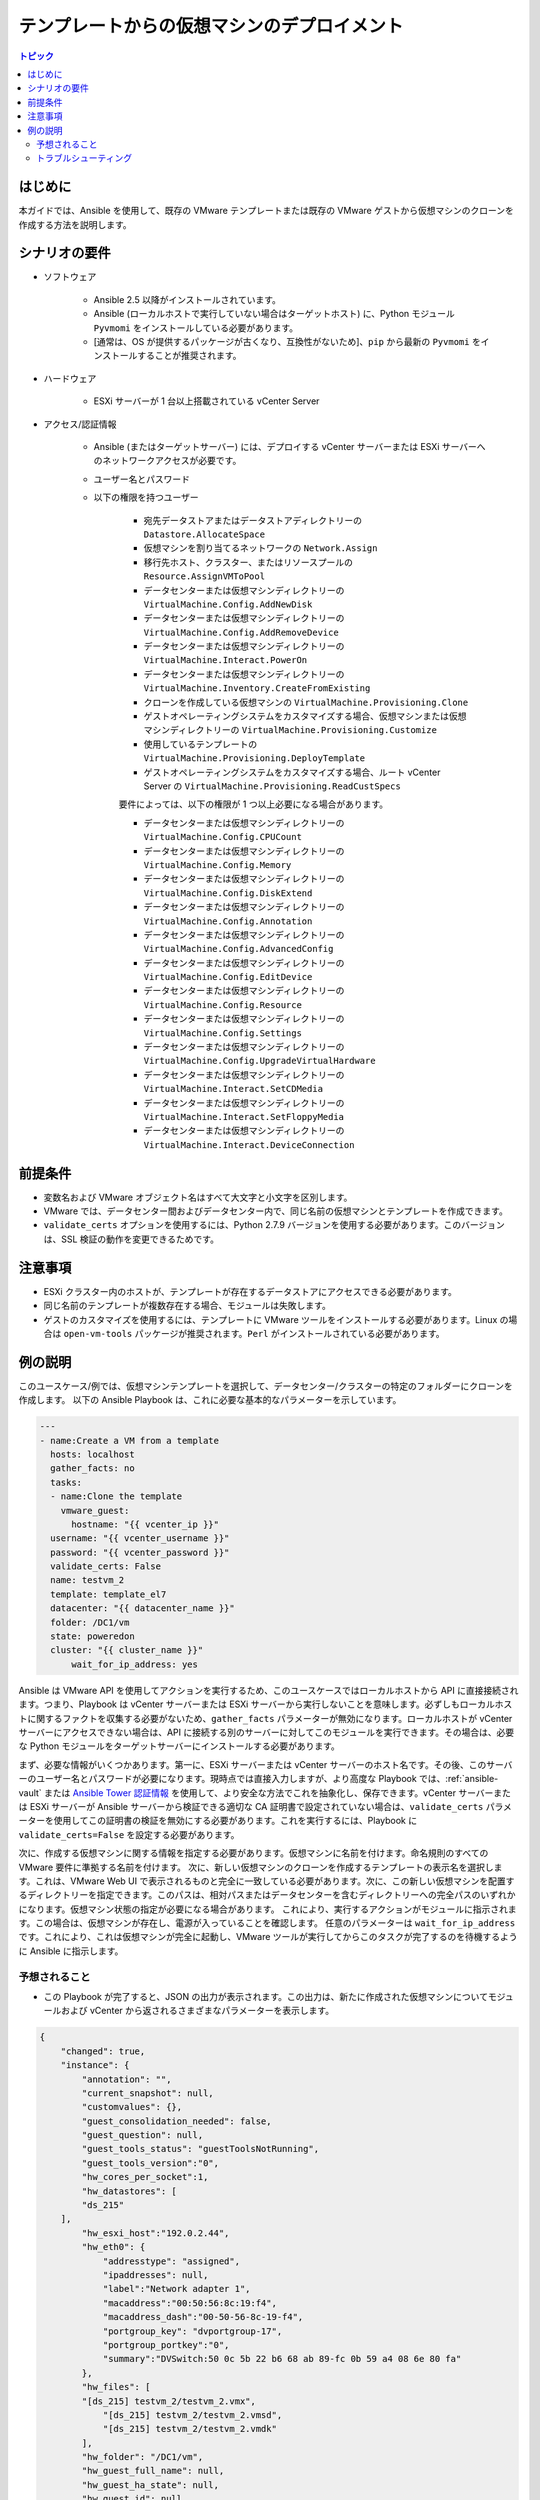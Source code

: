 .. _vmware_guest_from_template:

****************************************
テンプレートからの仮想マシンのデプロイメント
****************************************

.. contents:: トピック

はじめに
============

本ガイドでは、Ansible を使用して、既存の VMware テンプレートまたは既存の VMware ゲストから仮想マシンのクローンを作成する方法を説明します。

シナリオの要件
=====================

* ソフトウェア

    * Ansible 2.5 以降がインストールされています。

    * Ansible (ローカルホストで実行していない場合はターゲットホスト) に、Python モジュール ``Pyvmomi`` をインストールしている必要があります。

    * [通常は、OS が提供するパッケージが古くなり、互換性がないため]、``pip`` から最新の ``Pyvmomi`` をインストールすることが推奨されます。

* ハードウェア

    * ESXi サーバーが 1 台以上搭載されている vCenter Server

* アクセス/認証情報

    * Ansible (またはターゲットサーバー) には、デプロイする vCenter サーバーまたは ESXi サーバーへのネットワークアクセスが必要です。

    * ユーザー名とパスワード

    * 以下の権限を持つユーザー

        - 宛先データストアまたはデータストアディレクトリーの ``Datastore.AllocateSpace``
        - 仮想マシンを割り当てるネットワークの ``Network.Assign``
        - 移行先ホスト、クラスター、またはリソースプールの ``Resource.AssignVMToPool``
        - データセンターまたは仮想マシンディレクトリーの ``VirtualMachine.Config.AddNewDisk``
        - データセンターまたは仮想マシンディレクトリーの ``VirtualMachine.Config.AddRemoveDevice``
        - データセンターまたは仮想マシンディレクトリーの ``VirtualMachine.Interact.PowerOn``
        - データセンターまたは仮想マシンディレクトリーの ``VirtualMachine.Inventory.CreateFromExisting``
        - クローンを作成している仮想マシンの ``VirtualMachine.Provisioning.Clone``
        - ゲストオペレーティングシステムをカスタマイズする場合、仮想マシンまたは仮想マシンディレクトリーの ``VirtualMachine.Provisioning.Customize``
        - 使用しているテンプレートの ``VirtualMachine.Provisioning.DeployTemplate``
        - ゲストオペレーティングシステムをカスタマイズする場合、ルート vCenter Server の ``VirtualMachine.Provisioning.ReadCustSpecs``
        
        要件によっては、以下の権限が 1 つ以上必要になる場合があります。 

        - データセンターまたは仮想マシンディレクトリーの ``VirtualMachine.Config.CPUCount``
        - データセンターまたは仮想マシンディレクトリーの ``VirtualMachine.Config.Memory``
        - データセンターまたは仮想マシンディレクトリーの ``VirtualMachine.Config.DiskExtend``
        - データセンターまたは仮想マシンディレクトリーの ``VirtualMachine.Config.Annotation``
        - データセンターまたは仮想マシンディレクトリーの ``VirtualMachine.Config.AdvancedConfig``
        - データセンターまたは仮想マシンディレクトリーの ``VirtualMachine.Config.EditDevice``
        - データセンターまたは仮想マシンディレクトリーの ``VirtualMachine.Config.Resource``
        - データセンターまたは仮想マシンディレクトリーの ``VirtualMachine.Config.Settings``
        - データセンターまたは仮想マシンディレクトリーの ``VirtualMachine.Config.UpgradeVirtualHardware``
        - データセンターまたは仮想マシンディレクトリーの ``VirtualMachine.Interact.SetCDMedia``
        - データセンターまたは仮想マシンディレクトリーの ``VirtualMachine.Interact.SetFloppyMedia``
        - データセンターまたは仮想マシンディレクトリーの ``VirtualMachine.Interact.DeviceConnection``

前提条件
===========

- 変数名および VMware オブジェクト名はすべて大文字と小文字を区別します。
- VMware では、データセンター間およびデータセンター内で、同じ名前の仮想マシンとテンプレートを作成できます。
- ``validate_certs`` オプションを使用するには、Python 2.7.9 バージョンを使用する必要があります。このバージョンは、SSL 検証の動作を変更できるためです。

注意事項
=======

- ESXi クラスター内のホストが、テンプレートが存在するデータストアにアクセスできる必要があります。
- 同じ名前のテンプレートが複数存在する場合、モジュールは失敗します。
- ゲストのカスタマイズを使用するには、テンプレートに VMware ツールをインストールする必要があります。Linux の場合は ``open-vm-tools`` パッケージが推奨されます。``Perl`` がインストールされている必要があります。


例の説明
===================

このユースケース/例では、仮想マシンテンプレートを選択して、データセンター/クラスターの特定のフォルダーにクローンを作成します。 以下の Ansible Playbook は、これに必要な基本的なパラメーターを示しています。

.. code-block:: yaml

    ---
    - name:Create a VM from a template
      hosts: localhost
      gather_facts: no
      tasks:
      - name:Clone the template
        vmware_guest:
          hostname: "{{ vcenter_ip }}"
      username: "{{ vcenter_username }}"
      password: "{{ vcenter_password }}"
      validate_certs: False
      name: testvm_2
      template: template_el7
      datacenter: "{{ datacenter_name }}"
      folder: /DC1/vm
      state: poweredon
      cluster: "{{ cluster_name }}"
          wait_for_ip_address: yes
    

Ansible は VMware API を使用してアクションを実行するため、このユースケースではローカルホストから API に直接接続されます。つまり、Playbook は vCenter サーバーまたは ESXi サーバーから実行しないことを意味します。必ずしもローカルホストに関するファクトを収集する必要がないため、``gather_facts`` パラメーターが無効になります。ローカルホストが vCenter サーバーにアクセスできない場合は、API に接続する別のサーバーに対してこのモジュールを実行できます。その場合は、必要な Python モジュールをターゲットサーバーにインストールする必要があります。

まず、必要な情報がいくつかあります。第一に、ESXi サーバーまたは vCenter サーバーのホスト名です。その後、このサーバーのユーザー名とパスワードが必要になります。現時点では直接入力しますが、より高度な Playbook では、:ref:`ansible-vault` または `Ansible Tower 認証情報 <https://docs.ansible.com/ansible-tower/latest/html/userguide/credentials.html>`_ を使用して、より安全な方法でこれを抽象化し、保存できます。vCenter サーバーまたは ESXi サーバーが Ansible サーバーから検証できる適切な CA 証明書で設定されていない場合は、``validate_certs`` パラメーターを使用してこの証明書の検証を無効にする必要があります。これを実行するには、Playbook に ``validate_certs=False`` を設定する必要があります。

次に、作成する仮想マシンに関する情報を指定する必要があります。仮想マシンに名前を付けます。命名規則のすべての VMware 要件に準拠する名前を付けます。 次に、新しい仮想マシンのクローンを作成するテンプレートの表示名を選択します。これは、VMware Web UI で表示されるものと完全に一致している必要があります。次に、この新しい仮想マシンを配置するディレクトリーを指定できます。このパスは、相対パスまたはデータセンターを含むディレクトリーへの完全パスのいずれかになります。仮想マシン状態の指定が必要になる場合があります。 これにより、実行するアクションがモジュールに指示されます。この場合は、仮想マシンが存在し、電源が入っていることを確認します。 任意のパラメーターは ``wait_for_ip_address`` です。これにより、これは仮想マシンが完全に起動し、VMware ツールが実行してからこのタスクが完了するのを待機するように Ansible に指示します。


予想されること
--------------

- この Playbook が完了すると、JSON の出力が表示されます。この出力は、新たに作成された仮想マシンについてモジュールおよび vCenter から返されるさまざまなパラメーターを表示します。

.. code-block:: yaml

    {
        "changed": true,
        "instance": {
            "annotation": "",
            "current_snapshot": null,
            "customvalues": {},
            "guest_consolidation_needed": false,
            "guest_question": null,
            "guest_tools_status": "guestToolsNotRunning",
            "guest_tools_version":"0",
            "hw_cores_per_socket":1,
            "hw_datastores": [
            "ds_215"
        ],
            "hw_esxi_host":"192.0.2.44",
            "hw_eth0": {
                "addresstype": "assigned",
                "ipaddresses": null,
                "label":"Network adapter 1",
                "macaddress":"00:50:56:8c:19:f4",
                "macaddress_dash":"00-50-56-8c-19-f4",
                "portgroup_key": "dvportgroup-17",
                "portgroup_portkey":"0",
                "summary":"DVSwitch:50 0c 5b 22 b6 68 ab 89-fc 0b 59 a4 08 6e 80 fa"
            },
            "hw_files": [
            "[ds_215] testvm_2/testvm_2.vmx",
                "[ds_215] testvm_2/testvm_2.vmsd",
                "[ds_215] testvm_2/testvm_2.vmdk"
            ],
            "hw_folder": "/DC1/vm",
            "hw_guest_full_name": null,
            "hw_guest_ha_state": null,
            "hw_guest_id": null,
            "hw_interfaces": [
            "eth0"
        ],
            "hw_is_template": false,
            "hw_memtotal_mb":512,
            "hw_name": "testvm_2",
            "hw_power_status": "poweredOff",
            "hw_processor_count":2,
            "hw_product_uuid":"420cb25b-81e8-8d3b-dd2d-a439ee54fcc5",
            "hw_version": "vmx-13",
            "instance_uuid":"500cd53b-ed57-d74e-2da8-0dc0eddf54d5",
            "ipv4": null,
            "ipv6": null,
            "module_hw": true,
            "snapshots": []
        },
        "invocation": {
            "module_args": {
                "annotation": null,
                "cdrom": {},
                "cluster":"DC1_C1",
                "customization": {},
                "customization_spec": null,
                "customvalues": [],
                "datacenter":"DC1",
                "disk": [],
                "esxi_hostname": null,
                "folder": "/DC1/vm",
                "force": false,
                "guest_id": null,
                "hardware": {},
                "hostname":"192.0.2.44",
                "is_template": false,
                "linked_clone": false,
                "name": "testvm_2",
                "name_match": "first",
                "networks": [],
                "password":"VALUE_SPECIFIED_IN_NO_LOG_PARAMETER",
                "port":443,
                "resource_pool": null,
                "snapshot_src": null,
                "state": "present",
                "state_change_timeout":0,
                "template": "template_el7",
                "username": "administrator@vsphere.local",
                "uuid": null,
                "validate_certs": false,
                "vapp_properties": [],
                "wait_for_ip_address": true
            }
        }
    }
    
- 状態が ``True`` に変更になり、仮想マシンが指定したテンプレートを使用して仮想マシンが構築されたことを通知します。モジュールは、VMware のクローンタスクが終了するまで完了しません。これは、環境に応じて多少時間がかかる場合があります。

- ``wait_for_ip_address`` パラメーターを使用すると、仮想マシンが OS で起動し、指定の NIC に IP アドレスが割り当てられているまで待機するため、クローン時間も増加します。



トラブルシューティング
---------------

調べること

- ユーザー名およびパスワードの値が正しいかどうかを確認します。
- 指定したデータセンターが利用可能かどうかを確認します。
- 指定したテンプレートが存在しているかどうか、およびデータストアにアクセスするパーミッションがあるかどうかを確認します。
- 指定したディレクトリーの完全パスが存在していることを確認します。ディレクトリーが自動的に作成されることはありません。

